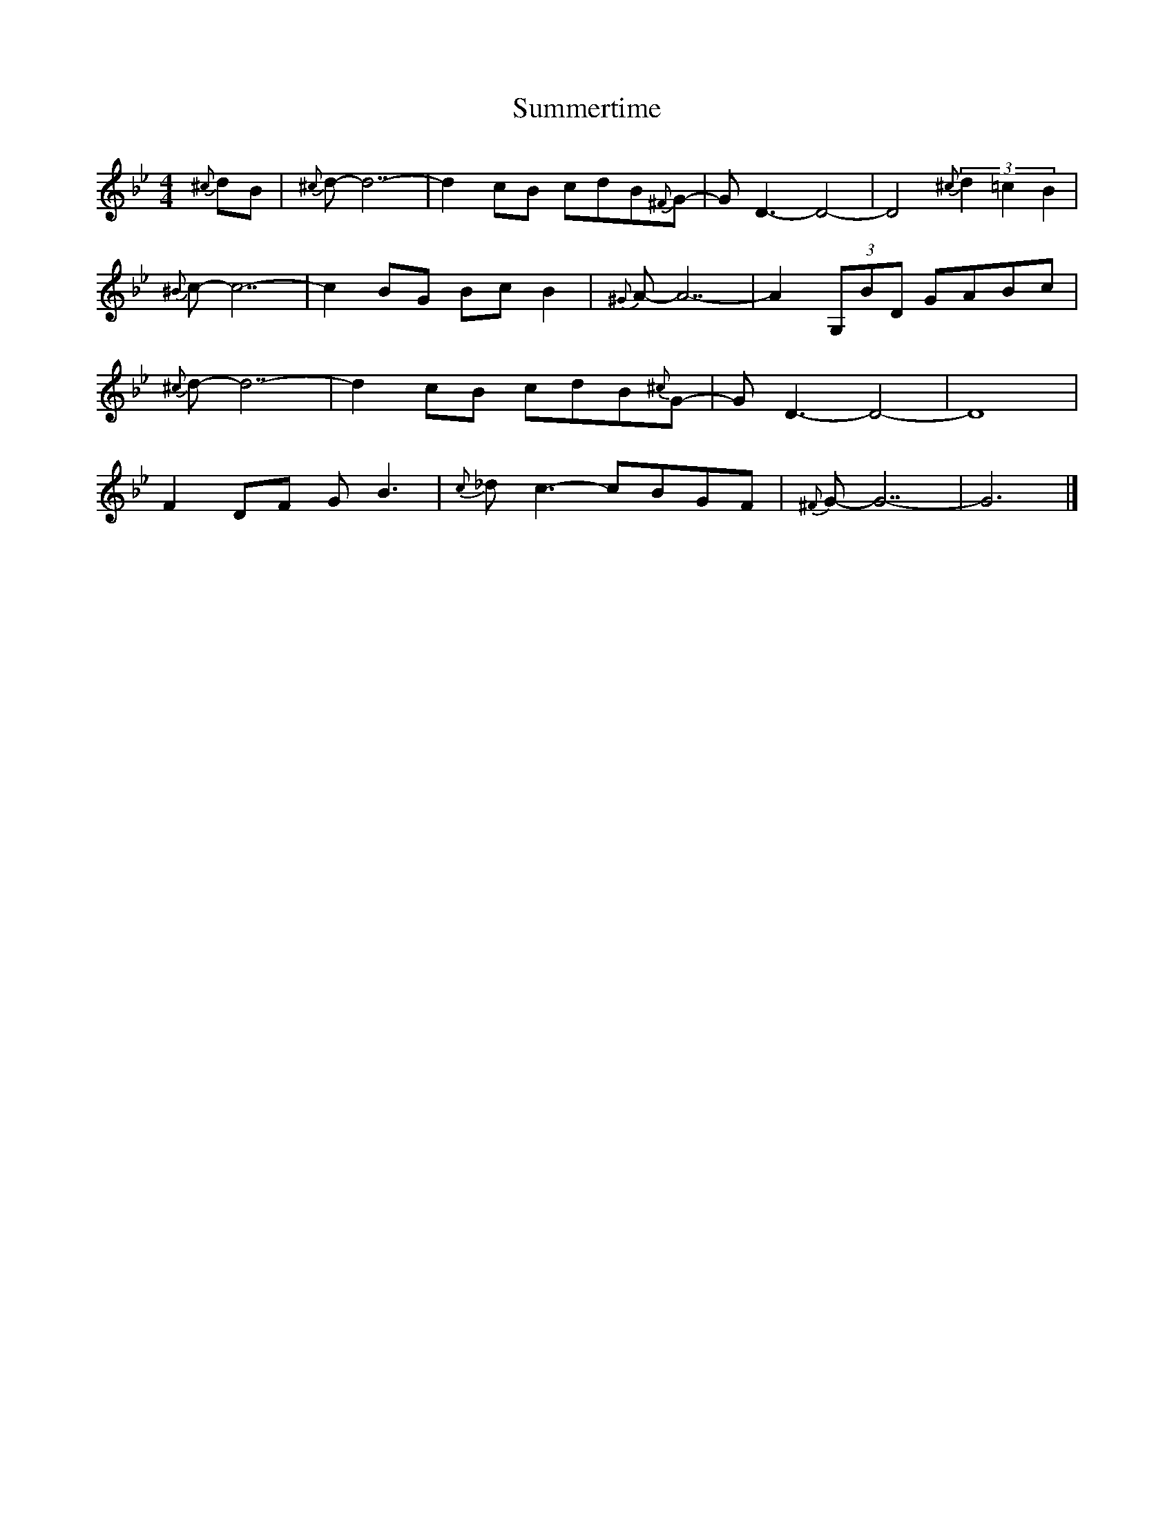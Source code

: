 X:1
T:Summertime
S:Jack Tuttle
Z:Nigel Gatherer
M:4/4
L:1/8
K:Bb
{^c}dB | {^c}d- d7- | d2 cB cdB{^F}G- | G D3- D4- | D4 {^c}(3d2=c2B2 |
{^B}c- c7- | c2 BG Bc B2 | {^G}A- A7- | A2 (3G,BD GABc |
 {^c}d- d7- | d2 cB cdB{^c}G- | G D3- D4- | D8 |
F2 DF G B3 | {c}_d c3- cBGF | {^F}G- G7- | G6 |]
          
